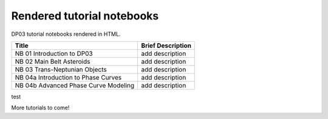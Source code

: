 .. Review the README on instructions to contribute.
.. Review the style guide to keep a consistent approach to the documentation.
.. Static objects, such as figures, should be stored in the _static directory. Review the _static/README on instructions to contribute.
.. Do not remove the comments that describe each section. They are included to provide guidance to contributors.
.. Do not remove other content provided in the templates, such as a section. Instead, comment out the content and include comments to explain the situation. For example:
    - If a section within the template is not needed, comment out the section title and label reference. Do not delete the expected section title, reference or related comments provided from the template.
    - If a file cannot include a title (surrounded by ampersands (#)), comment out the title from the template and include a comment explaining why this is implemented (in addition to applying the ``title`` directive).

.. This is the label that can be used for cross referencing this file.
.. Recommended title label format is "Directory Name"-"Title Name" -- Spaces should be replaced by hyphens.
.. _Tutorials-DP0-3-Rendered-Tutorial-Notebooks:
.. Each section should include a label for cross referencing to a given area.
.. Recommended format for all labels is "Title Name"-"Section Name" -- Spaces should be replaced by hyphens.
.. To reference a label that isn't associated with an reST object such as a title or figure, you must include the link and explicit title using the syntax :ref:`link text <label-name>`.
.. A warning will alert you of identical labels during the linkcheck process.

###########################
Rendered tutorial notebooks
###########################

DP03 tutorial notebooks rendered in HTML.


+------------------------------------------------------------------------------------------------------------------------------+-------------------+
| Title                                                                                                                        | Brief Description |
+==============================================================================================================================+===================+
| NB 01 Introduction to DP03                                                                                                   | add description   |
+------------------------------------------------------------------------------------------------------------------------------+-------------------+
| NB 02 Main Belt Asteroids                                                                                                    | add description   |
+------------------------------------------------------------------------------------------------------------------------------+-------------------+
| NB 03 Trans-Neptunian Objects                                                                                                | add description   |
+------------------------------------------------------------------------------------------------------------------------------+-------------------+
| NB 04a Introduction to Phase Curves                                                                                          | add description   |
+------------------------------------------------------------------------------------------------------------------------------+-------------------+
| NB 04b Advanced Phase Curve Modeling                                                                                         | add description   |
+------------------------------------------------------------------------------------------------------------------------------+-------------------+



test

More tutorials to come!

